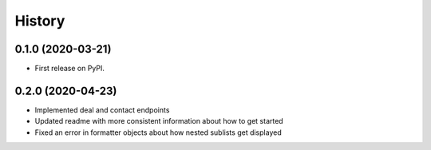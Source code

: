 =======
History
=======

0.1.0 (2020-03-21)
------------------

* First release on PyPI.

0.2.0 (2020-04-23)
------------------

* Implemented deal and contact endpoints
* Updated readme with more consistent information about how to get started
* Fixed an error in formatter objects about how nested sublists get displayed

